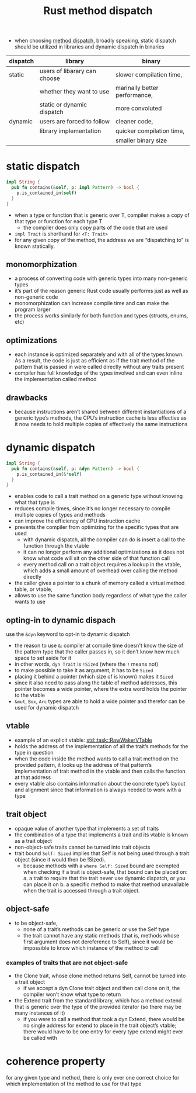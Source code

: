 :PROPERTIES:
:ID:       def607ff-6200-40c9-9e2f-6aa21e540680
:END:
#+title: Rust method dispatch
#+filetags: rust

- when choosing [[id:1d75277b-af26-4a7f-969b-a8357a5be931][method dispatch]], broadly speaking, static dispatch should be utilized in libraries and dynamic dispatch in binaries
|----------+------------------------------+-------------------------------|
| dispatch | library                      | binary                        |
|----------+------------------------------+-------------------------------|
| static   | users of libarary can choose | slower compilation time,      |
|          | whether they want to use     | marinally better performance, |
|          | static or dynamic dispatch   | more convoluted               |
|----------+------------------------------+-------------------------------|
| dynamic  | users are forced to follow   | cleaner code,                 |
|          | library implementation       | quicker compilation time,     |
|          |                              | smaller binary size           |
|----------+------------------------------+-------------------------------|

* static dispatch
:PROPERTIES:
:ID:       8c4c3d45-69fb-4483-bcab-ba965ca992b4
:END:
#+begin_src rust
impl String {
  pub fn contains(&self, p: impl Pattern) -> bool {
    p.is_contained_in(self)
  }
}
#+end_src
- when a type or function that is generic over T, compiler makes a copy of that type or function for each type T
  - the compiler does only copy parts of the code that are used
- =impl Trait= is shorthand for =<T: Trait>=
- for any given copy of the method, the address we are “dispatching to” is known statically.
** monomorphization
:PROPERTIES:
:ID:       d0721969-3215-46a5-b784-a8c35400b5b1
:END:
- a process of converting code with generic types into many non-generic types
- it’s part of the reason generic Rust code usually performs just as well as non-generic code
- monomorphization can increase compile time and can make the program larger
- the process works similarly for both function and types (structs, enums, etc)
*** COMMENT example
compiler will turn this
#+begin_src rust
fn strlen(s: impl AsRef<str>) -> usize {
    s.as_ref().len()
}

fn main() {
    strlen("hello world"); // &'static str
    strlen(String::from("hei verden"));
}
#+end_src
into this
#+begin_src rust
fn strlen_refstr(s: &str) -> usize {
    s.len()
}

fn strlen_string(s: String) -> usize {
    s.len()
}

fn main() {
    strlen_refstr("hello world"); // &'static str
    strlen_string(String::from("hei verden")); // String
}
#+end_src

** optimizations
- each instance is optimized separately and with all of the types known. As a result, the code is just as efficient as if the trait method of the pattern that is passed in were called directly without any traits present
- compiler has full knowledge of the types involved and can even inline the implementation called method
** drawbacks
- because instructions aren’t shared between different instantiations of a generic type’s methods, the CPU’s instruction cache is less effective as it now needs to hold multiple copies of effectively the same instructions

* dynamic dispatch
:PROPERTIES:
:ID:       38d104d1-58d2-42f4-bf29-8d15a1ecca3b
:END:
#+begin_src rust
impl String {
  pub fn contains(&self, p: &dyn Pattern) -> bool {
    p.is_contained_in(&*self)
  }
}
#+end_src
- enables code to call a trait method on a generic type without knowing what that type is
- reduces compile times, since it’s no longer necessary to compile multiple copies of types and methods
- can improve the efficiency of CPU instruction cache
- prevents the compiler from optimizing for the specific types that are used
  - with dynamic dispatch, all the compiler can do is insert a call to the function through the vtable
  - it can no longer perform any additional optimizations as it does not know what code will sit on the other side of that function call
  - every method call on a trait object requires a lookup in the vtable, which adds a small amount of overhead over calling the method directly
- the caller gives a pointer to a chunk of memory called a virtual method table, or vtable,
- allows to use the same function body regardless of what type the caller wants to use

** opting-in to dynamic dispach
:PROPERTIES:
:ID:       191156b0-a07d-49f9-b0cc-38544dacc27f
:END:
use the =&dyn= keyword to opt-in to dynamic dispatch
- the reason to use =&=: compiler at compile time doesn't know the size of the pattern type that the caller passes in, so it don’t know how much space to set aside for it
- in other words, =dyn Trait= is =!Sized= (where the =!= means not)
- to make possible to take it as argument, it has to be =Sized=
- placing it behind a pointer (which size of is known) makes it =Sized=
- since it also need to pass along the table of method addresses, this pointer becomes a wide pointer, where the extra word holds the pointer to the vtable
- =&mut=, =Box=, =Arc= types are able to hold a wide pointer and therefor can be used for dynamic dispatch

** vtable
- example of an explicit vtable: [[https://doc.rust-lang.org/std/task/struct.RawWakerVTable.html][std::task::RawWakerVTable]]
- holds the address of the implementation of all the trait’s methods for the type in question
- when the code inside the method wants to call a trait method on the provided pattern, it looks up the address of that pattern’s implementation of trait method in the vtable and then calls the function at that address
- every vtable also contains information about the concrete type’s layout and alignment since that information is always needed to work with a type
** trait object
- opaque value of another type that implements a set of traits
- the combination of a type that implements a trait and its vtable is known as a trait object
- non-object-safe traits cannot be turned into trait objects
- trait bound =Self: Sized= implies that Self is not being used through a trait object (since it would then be !Sized).
  - because methods with a =where Self: Sized= bound are exempted when checking if a trait is object-safe, that bound can be placed on:
    a. a trait to require that the trait never use dynamic dispatch, or you can place it on
    b. a specific method to make that method unavailable when the trait is accessed through a trait object.
** object-safe
- to be object-safe,
  - none of a trait’s methods can be generic or use the Self type
  - the trait cannot have any static methods (that is, methods whose first argument does not dereference to Self), since it would be impossible to know which instance of the method to call
*** examples of traits that are not object-safe
- the Clone trait, whose clone method returns Self, cannot be turned into a trait object
  - if we accept a dyn Clone trait object and then call clone on it, the compiler won’t know what type to return
- the Extend trait from the standard library, which has a method extend that is generic over the type of the provided iterator (so there may be many instances of it)
  - if you were to call a method that took a dyn Extend, there would be no single address for extend to place in the trait object’s vtable; there would have to be one entry for every type extend might ever be called with

* coherence property
:PROPERTIES:
:ID:       7752d3b2-5a35-4561-ac93-4fa649cf31f1
:END:
for any given type and method, there is only ever one correct choice for which implementation of the method to use for that type
